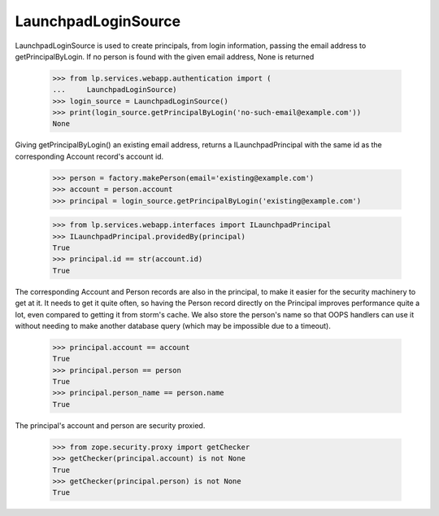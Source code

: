 LaunchpadLoginSource
====================

LaunchpadLoginSource is used to create principals, from login
information, passing the email address to getPrincipalByLogin. If no
person is found with the given email address, None is returned

    >>> from lp.services.webapp.authentication import (
    ...     LaunchpadLoginSource)
    >>> login_source = LaunchpadLoginSource()
    >>> print(login_source.getPrincipalByLogin('no-such-email@example.com'))
    None

Giving getPrincipalByLogin() an existing email address, returns a
ILaunchpadPrincipal with the same id as the corresponding Account record's
account id.

    >>> person = factory.makePerson(email='existing@example.com')
    >>> account = person.account
    >>> principal = login_source.getPrincipalByLogin('existing@example.com')

    >>> from lp.services.webapp.interfaces import ILaunchpadPrincipal
    >>> ILaunchpadPrincipal.providedBy(principal)
    True
    >>> principal.id == str(account.id)
    True

The corresponding Account and Person records are also in the
principal, to make it easier for the security machinery to get at
it. It needs to get it quite often, so having the Person record
directly on the Principal improves performance quite a lot, even
compared to getting it from storm's cache. We also store the person's name
so that OOPS handlers can use it without needing to make another database
query (which may be impossible due to a timeout).

    >>> principal.account == account
    True
    >>> principal.person == person
    True
    >>> principal.person_name == person.name
    True

The principal's account and person are security proxied.

    >>> from zope.security.proxy import getChecker
    >>> getChecker(principal.account) is not None
    True
    >>> getChecker(principal.person) is not None
    True
